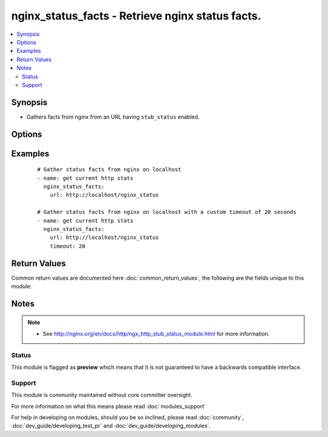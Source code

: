 .. _nginx_status_facts:


nginx_status_facts - Retrieve nginx status facts.
+++++++++++++++++++++++++++++++++++++++++++++++++

.. versionadded:: 2.3


.. contents::
   :local:
   :depth: 2


Synopsis
--------

* Gathers facts from nginx from an URL having ``stub_status`` enabled.




Options
-------

.. raw:: html

    <table border=1 cellpadding=4>
    <tr>
    <th class="head">parameter</th>
    <th class="head">required</th>
    <th class="head">default</th>
    <th class="head">choices</th>
    <th class="head">comments</th>
    </tr>
                <tr><td>timeout<br/><div style="font-size: small;"></div></td>
    <td>no</td>
    <td>10</td>
        <td></td>
        <td><div>HTTP connection timeout in seconds.</div>        </td></tr>
                <tr><td>url<br/><div style="font-size: small;"></div></td>
    <td>yes</td>
    <td></td>
        <td></td>
        <td><div>URL of the nginx status.</div>        </td></tr>
        </table>
    </br>



Examples
--------

 ::

    # Gather status facts from nginx on localhost
    - name: get current http stats
      nginx_status_facts:
        url: http://localhost/nginx_status
    
    # Gather status facts from nginx on localhost with a custom timeout of 20 seconds
    - name: get current http stats
      nginx_status_facts:
        url: http://localhost/nginx_status
        timeout: 20

Return Values
-------------

Common return values are documented here :doc:`common_return_values`, the following are the fields unique to this module:

.. raw:: html

    <table border=1 cellpadding=4>
    <tr>
    <th class="head">name</th>
    <th class="head">description</th>
    <th class="head">returned</th>
    <th class="head">type</th>
    <th class="head">sample</th>
    </tr>

        <tr>
        <td> nginx_status_facts.requests </td>
        <td> The total number of client requests. </td>
        <td align=center> success </td>
        <td align=center> int </td>
        <td align=center> 144332345 </td>
    </tr>
            <tr>
        <td> nginx_status_facts.data </td>
        <td> HTTP response as is. </td>
        <td align=center> success </td>
        <td align=center> string </td>
        <td align=center> Active connections: 2340 server accepts handled requests 81769947 81769947 144332345 Reading: 0 Writing: 241 Waiting: 2092  </td>
    </tr>
            <tr>
        <td> nginx_status_facts.writing </td>
        <td> The current number of connections where nginx is writing the response back to the client. </td>
        <td align=center> success </td>
        <td align=center> int </td>
        <td align=center> 241 </td>
    </tr>
            <tr>
        <td> nginx_status_facts.reading </td>
        <td> The current number of connections where nginx is reading the request header. </td>
        <td align=center> success </td>
        <td align=center> int </td>
        <td align=center> 0 </td>
    </tr>
            <tr>
        <td> nginx_status_facts.waiting </td>
        <td> The current number of idle client connections waiting for a request. </td>
        <td align=center> success </td>
        <td align=center> int </td>
        <td align=center> 2092 </td>
    </tr>
            <tr>
        <td> nginx_status_facts.active_connections </td>
        <td> Active connections. </td>
        <td align=center> success </td>
        <td align=center> int </td>
        <td align=center> 2340 </td>
    </tr>
            <tr>
        <td> nginx_status_facts.accepts </td>
        <td> The total number of accepted client connections. </td>
        <td align=center> success </td>
        <td align=center> int </td>
        <td align=center> 81769947 </td>
    </tr>
            <tr>
        <td> nginx_status_facts.handled </td>
        <td> The total number of handled connections. Generally, the parameter value is the same as accepts unless some resource limits have been reached. </td>
        <td align=center> success </td>
        <td align=center> int </td>
        <td align=center> 81769947 </td>
    </tr>
        
    </table>
    </br></br>

Notes
-----

.. note::
    - See http://nginx.org/en/docs/http/ngx_http_stub_status_module.html for more information.



Status
~~~~~~

This module is flagged as **preview** which means that it is not guaranteed to have a backwards compatible interface.


Support
~~~~~~~

This module is community maintained without core committer oversight.

For more information on what this means please read :doc:`modules_support`


For help in developing on modules, should you be so inclined, please read :doc:`community`, :doc:`dev_guide/developing_test_pr` and :doc:`dev_guide/developing_modules`.
